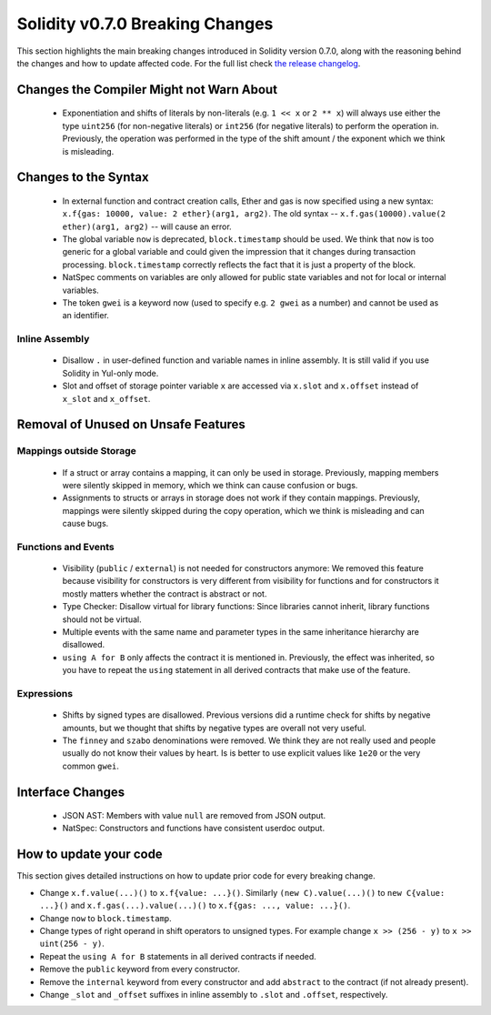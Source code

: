 ********************************
Solidity v0.7.0 Breaking Changes
********************************

This section highlights the main breaking changes introduced in Solidity
version 0.7.0, along with the reasoning behind the changes and how to update
affected code.
For the full list check
`the release changelog <https://github.com/ethereum/solidity/releases/tag/v0.7.0>`_.


Changes the Compiler Might not Warn About
=========================================

 * Exponentiation and shifts of literals by non-literals (e.g. ``1 << x`` or ``2 ** x``)
   will always use either the type ``uint256`` (for non-negative literals) or
   ``int256`` (for negative literals) to perform the operation in.
   Previously, the operation was performed in the type of the shift amount / the
   exponent which we think is misleading.


Changes to the Syntax
=====================

 * In external function and contract creation calls, Ether and gas is now specified using a new syntax:
   ``x.f{gas: 10000, value: 2 ether}(arg1, arg2)``.
   The old syntax -- ``x.f.gas(10000).value(2 ether)(arg1, arg2)`` -- will cause an error.
 * The global variable ``now`` is deprecated, ``block.timestamp`` should be used.
   We think that ``now`` is too generic for a global variable and could given the impression
   that it changes during transaction processing. ``block.timestamp`` correctly
   reflects the fact that it is just a property of the block.
 * NatSpec comments on variables are only allowed for public state variables and not
   for local or internal variables.

 * The token ``gwei`` is a keyword now (used to specify e.g. ``2 gwei`` as a number)
   and cannot be used as an identifier.


Inline Assembly
---------------

 * Disallow ``.`` in user-defined function and variable names in inline assembly.
   It is still valid if you use Solidity in Yul-only mode.

 * Slot and offset of storage pointer variable ``x`` are accessed via ``x.slot``
   and ``x.offset`` instead of ``x_slot`` and ``x_offset``.

Removal of Unused on Unsafe Features
====================================

Mappings outside Storage
------------------------

 * If a struct or array contains a mapping, it can only be used in storage.
   Previously, mapping members were silently skipped in memory, which we think
   can cause confusion or bugs.

 * Assignments to structs or arrays in storage does not work if they contain
   mappings.
   Previously, mappings were silently skipped during the copy operation, which
   we think is misleading and can cause bugs.

Functions and Events
--------------------

 * Visibility (``public`` / ``external``) is not needed for constructors anymore:
   We removed this feature because visibility for constructors is very different from
   visibility for functions and for constructors it mostly matters whether the
   contract is abstract or not.

 * Type Checker: Disallow virtual for library functions:
   Since libraries cannot inherit, library functions should not be virtual.

 * Multiple events with the same name and parameter types in the same
   inheritance hierarchy are disallowed.

 * ``using A for B`` only affects the contract it is mentioned in.
   Previously, the effect was inherited, so you have to repeat the ``using``
   statement in all derived contracts that make use of the feature.

Expressions
-----------

 * Shifts by signed types are disallowed.
   Previous versions did a runtime check for shifts by negative amounts,
   but we thought that shifts by negative types are overall not very useful.

 * The ``finney`` and ``szabo`` denominations were removed.
   We think they are not really used and people usually do not know
   their values by heart. Is is better to use explicit values like ``1e20``
   or the very common ``gwei``.


Interface Changes
=================

 * JSON AST: Members with value ``null`` are removed from JSON output.
 * NatSpec: Constructors and functions have consistent userdoc output.


How to update your code
=======================

This section gives detailed instructions on how to update prior code for every breaking change.

* Change ``x.f.value(...)()`` to ``x.f{value: ...}()``. Similarly ``(new C).value(...)()`` to
  ``new C{value: ...}()`` and ``x.f.gas(...).value(...)()`` to ``x.f{gas: ..., value: ...}()``.
* Change ``now`` to ``block.timestamp``.
* Change types of right operand in shift operators to unsigned types. For example change ``x >> (256 - y)`` to
  ``x >> uint(256 - y)``.
* Repeat the ``using A for B`` statements in all derived contracts if needed.
* Remove the ``public`` keyword from every constructor.
* Remove the ``internal`` keyword from every constructor and add ``abstract`` to the contract (if not already present).
* Change ``_slot`` and ``_offset`` suffixes in inline assembly to ``.slot`` and ``.offset``, respectively.
